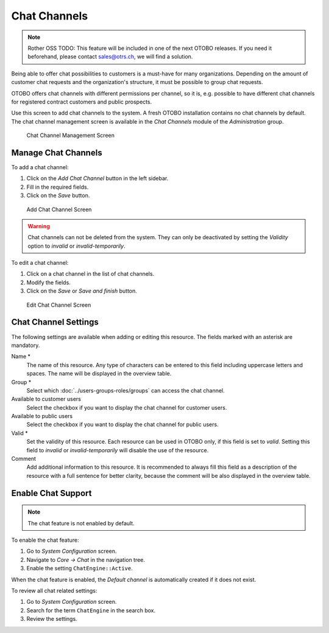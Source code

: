 Chat Channels
=============

.. note:: Rother OSS TODO: This feature will be included in one of the next OTOBO releases. If you need it beforehand, please contact sales@otrs.ch, we will find a solution.

Being able to offer chat possibilities to customers is a must-have for many organizations. Depending on the amount of customer chat requests and the organization's structure, it must be possible to group chat requests.

OTOBO offers chat channels with different permissions per channel, so it is, e.g. possible to have different chat channels for registered contract customers and public prospects.

Use this screen to add chat channels to the system. A fresh OTOBO installation contains no chat channels by default. The chat channel management screen is available in the *Chat Channels* module of the *Administration* group.

.. figure:: images/chat-channel-management.png
   :alt: Chat Channel Management Screen

   Chat Channel Management Screen


Manage Chat Channels
--------------------

To add a chat channel:

1. Click on the *Add Chat Channel* button in the left sidebar.
2. Fill in the required fields.
3. Click on the *Save* button.

.. figure:: images/chat-channel-add.png
   :alt: Add Chat Channel Screen

   Add Chat Channel Screen

.. warning::

   Chat channels can not be deleted from the system. They can only be deactivated by setting the *Validity* option to *invalid* or *invalid-temporarily*.

To edit a chat channel:

1. Click on a chat channel in the list of chat channels.
2. Modify the fields.
3. Click on the *Save* or *Save and finish* button.

.. figure:: images/chat-channel-edit.png
   :alt: Edit Chat Channel Screen

   Edit Chat Channel Screen


Chat Channel Settings
---------------------

The following settings are available when adding or editing this resource. The fields marked with an asterisk are mandatory.

Name \*
   The name of this resource. Any type of characters can be entered to this field including uppercase letters and spaces. The name will be displayed in the overview table.

Group \*
   Select which :doc:`../users-groups-roles/groups` can access the chat channel.

Available to customer users
   Select the checkbox if you want to display the chat channel for customer users.

Available to public users
   Select the checkbox if you want to display the chat channel for public users.

Valid \*
   Set the validity of this resource. Each resource can be used in OTOBO only, if this field is set to *valid*. Setting this field to *invalid* or *invalid-temporarily* will disable the use of the resource.

Comment
   Add additional information to this resource. It is recommended to always fill this field as a description of the resource with a full sentence for better clarity, because the comment will be also displayed in the overview table.


Enable Chat Support
-------------------

.. note::

   The chat feature is not enabled by default.

To enable the chat feature:

1. Go to *System Configuration* screen.
2. Navigate to *Core → Chat* in the navigation tree.
3. Enable the setting ``ChatEngine::Active``.

When the chat feature is enabled, the *Default channel* is automatically created if it does not exist.

To review all chat related settings:

1. Go to *System Configuration* screen.
2. Search for the term ``ChatEngine`` in the search box.
3. Review the settings.

.. seealso::

   Agents need to have at least *ro* permissions to the groups set up in the following settings:

   - ``ChatEngine::PermissionGroup::ChatReceivingAgents``
   - ``ChatEngine::PermissionGroup::ChatStartingAgents``
